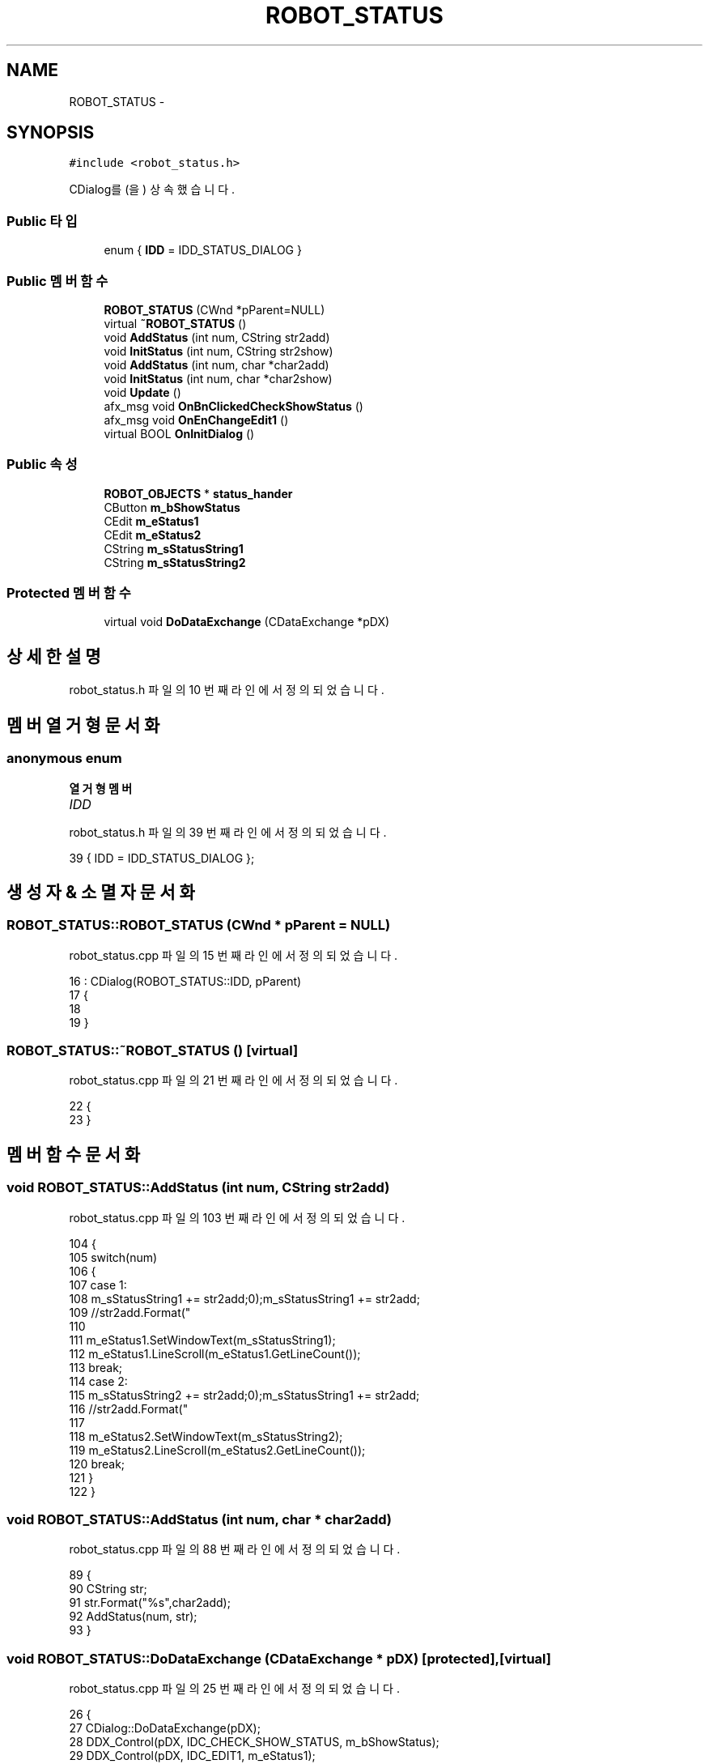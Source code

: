 .TH "ROBOT_STATUS" 3 "화 1월 27 2015" "Version Ver 1.0.0" "Test" \" -*- nroff -*-
.ad l
.nh
.SH NAME
ROBOT_STATUS \- 
.SH SYNOPSIS
.br
.PP
.PP
\fC#include <robot_status\&.h>\fP
.PP
CDialog를(을) 상속했습니다\&.
.SS "Public 타입"

.in +1c
.ti -1c
.RI "enum { \fBIDD\fP = IDD_STATUS_DIALOG }"
.br
.in -1c
.SS "Public 멤버 함수"

.in +1c
.ti -1c
.RI "\fBROBOT_STATUS\fP (CWnd *pParent=NULL)"
.br
.ti -1c
.RI "virtual \fB~ROBOT_STATUS\fP ()"
.br
.ti -1c
.RI "void \fBAddStatus\fP (int num, CString str2add)"
.br
.ti -1c
.RI "void \fBInitStatus\fP (int num, CString str2show)"
.br
.ti -1c
.RI "void \fBAddStatus\fP (int num, char *char2add)"
.br
.ti -1c
.RI "void \fBInitStatus\fP (int num, char *char2show)"
.br
.ti -1c
.RI "void \fBUpdate\fP ()"
.br
.ti -1c
.RI "afx_msg void \fBOnBnClickedCheckShowStatus\fP ()"
.br
.ti -1c
.RI "afx_msg void \fBOnEnChangeEdit1\fP ()"
.br
.ti -1c
.RI "virtual BOOL \fBOnInitDialog\fP ()"
.br
.in -1c
.SS "Public 속성"

.in +1c
.ti -1c
.RI "\fBROBOT_OBJECTS\fP * \fBstatus_hander\fP"
.br
.ti -1c
.RI "CButton \fBm_bShowStatus\fP"
.br
.ti -1c
.RI "CEdit \fBm_eStatus1\fP"
.br
.ti -1c
.RI "CEdit \fBm_eStatus2\fP"
.br
.ti -1c
.RI "CString \fBm_sStatusString1\fP"
.br
.ti -1c
.RI "CString \fBm_sStatusString2\fP"
.br
.in -1c
.SS "Protected 멤버 함수"

.in +1c
.ti -1c
.RI "virtual void \fBDoDataExchange\fP (CDataExchange *pDX)"
.br
.in -1c
.SH "상세한 설명"
.PP 
robot_status\&.h 파일의 10 번째 라인에서 정의되었습니다\&.
.SH "멤버 열거형 문서화"
.PP 
.SS "anonymous enum"

.PP
\fB열거형 멤버\fP
.in +1c
.TP
\fB\fIIDD \fP\fP
.PP
robot_status\&.h 파일의 39 번째 라인에서 정의되었습니다\&.
.PP
.nf
39 { IDD = IDD_STATUS_DIALOG };
.fi
.SH "생성자 & 소멸자 문서화"
.PP 
.SS "ROBOT_STATUS::ROBOT_STATUS (CWnd * pParent = \fCNULL\fP)"

.PP
robot_status\&.cpp 파일의 15 번째 라인에서 정의되었습니다\&.
.PP
.nf
16     : CDialog(ROBOT_STATUS::IDD, pParent)
17 {
18     
19 }
.fi
.SS "ROBOT_STATUS::~ROBOT_STATUS ()\fC [virtual]\fP"

.PP
robot_status\&.cpp 파일의 21 번째 라인에서 정의되었습니다\&.
.PP
.nf
22 {
23 }
.fi
.SH "멤버 함수 문서화"
.PP 
.SS "void ROBOT_STATUS::AddStatus (int num, CString str2add)"

.PP
robot_status\&.cpp 파일의 103 번째 라인에서 정의되었습니다\&.
.PP
.nf
104 {
105     switch(num)
106     {
107     case 1:
108         m_sStatusString1 += str2add;
109         //str2add\&.Format("\r\n");m_sStatusString1 += str2add;
110 
111         m_eStatus1\&.SetWindowText(m_sStatusString1);
112         m_eStatus1\&.LineScroll(m_eStatus1\&.GetLineCount());
113         break;
114     case 2:
115         m_sStatusString2 += str2add;
116         //str2add\&.Format("\r\n");m_sStatusString1 += str2add;
117 
118         m_eStatus2\&.SetWindowText(m_sStatusString2);
119         m_eStatus2\&.LineScroll(m_eStatus2\&.GetLineCount());
120         break;
121     }   
122 }
.fi
.SS "void ROBOT_STATUS::AddStatus (int num, char * char2add)"

.PP
robot_status\&.cpp 파일의 88 번째 라인에서 정의되었습니다\&.
.PP
.nf
89 {
90     CString str;
91     str\&.Format("%s",char2add);
92     AddStatus(num, str);
93 }
.fi
.SS "void ROBOT_STATUS::DoDataExchange (CDataExchange * pDX)\fC [protected]\fP, \fC [virtual]\fP"

.PP
robot_status\&.cpp 파일의 25 번째 라인에서 정의되었습니다\&.
.PP
.nf
26 {
27     CDialog::DoDataExchange(pDX);
28     DDX_Control(pDX, IDC_CHECK_SHOW_STATUS, m_bShowStatus);
29     DDX_Control(pDX, IDC_EDIT1, m_eStatus1);
30     DDX_Control(pDX, IDC_EDIT2, m_eStatus2);
31 }
.fi
.SS "void ROBOT_STATUS::InitStatus (int num, CString str2show)"

.PP
robot_status\&.cpp 파일의 125 번째 라인에서 정의되었습니다\&.
.PP
.nf
126 {
127     switch(num)
128     {
129     case 1:
130         m_sStatusString1\&.Format("");
131         m_sStatusString1 = str2show;
132 
133         m_eStatus1\&.SetWindowText(m_sStatusString1);
134         m_eStatus1\&.LineScroll(m_eStatus1\&.GetLineCount());
135         break;
136     case 2:
137         m_sStatusString2\&.Format("");
138         m_sStatusString2 = str2show;
139 
140         m_eStatus2\&.SetWindowText(m_sStatusString2);
141         m_eStatus2\&.LineScroll(m_eStatus2\&.GetLineCount());
142         break;
143     }   
144     
145 }
.fi
.SS "void ROBOT_STATUS::InitStatus (int num, char * char2show)"

.PP
robot_status\&.cpp 파일의 96 번째 라인에서 정의되었습니다\&.
.PP
.nf
97 {
98     CString str;
99     str\&.Format("%s",char2show);
100     InitStatus(num, str);
101 }
.fi
.SS "void ROBOT_STATUS::OnBnClickedCheckShowStatus ()"

.PP
robot_status\&.cpp 파일의 47 번째 라인에서 정의되었습니다\&.
.PP
.nf
48 {
49     // TODO: 여기에 컨트롤 알림 처리기 코드를 추가합니다\&.
50     if(m_bShowStatus\&.GetCheck())
51     {
52         TRACE("Show status \r\n");
53     }
54     else
55     {
56         
57         TRACE("Set Robot \r\n");
58     }
59 }
.fi
.SS "void ROBOT_STATUS::OnEnChangeEdit1 ()"

.PP
robot_status\&.cpp 파일의 61 번째 라인에서 정의되었습니다\&.
.PP
.nf
62 {
63     // TODO:  RICHEDIT 컨트롤인 경우, 이 컨트롤은
64     // CDialog::OnInitDialog() 함수를 재지정하고  마스크에 OR 연산하여 설정된
65     // ENM_CHANGE 플래그를 지정하여 CRichEditCtrl()\&.SetEventMask()를 호출해야만
66     // 해당 알림 메시지를 보냅니다\&.
67 
68     // TODO:  여기에 컨트롤 알림 처리기 코드를 추가합니다\&.
69     //
70     
71 
72 
73 }
.fi
.SS "BOOL ROBOT_STATUS::OnInitDialog ()\fC [virtual]\fP"

.PP
robot_status\&.cpp 파일의 75 번째 라인에서 정의되었습니다\&.
.PP
.nf
76 {
77     CDialog::OnInitDialog();
78 
79     // TODO:  여기에 추가 초기화 작업을 추가합니다\&.
80 
81     m_sStatusString1\&.Format("");
82     m_sStatusString2\&.Format("");
83 
84 
85     return TRUE;  // return TRUE unless you set the focus to a control
86     // 예외: OCX 속성 페이지는 FALSE를 반환해야 합니다\&.
87 }
.fi
.SS "void ROBOT_STATUS::Update ()"

.PP
robot_status\&.cpp 파일의 41 번째 라인에서 정의되었습니다\&.
.PP
.nf
42 {//status를 update한다\&. 타이머에서 계속 호출
43     SetDlgItemInt(IDC_EDIT_ROBOT_NUM, status_hander->robot_count);
44     
45 }
.fi
.SH "멤버 데이타 문서화"
.PP 
.SS "CButton ROBOT_STATUS::m_bShowStatus"

.PP
robot_status\&.h 파일의 46 번째 라인에서 정의되었습니다\&.
.SS "CEdit ROBOT_STATUS::m_eStatus1"

.PP
robot_status\&.h 파일의 48 번째 라인에서 정의되었습니다\&.
.SS "CEdit ROBOT_STATUS::m_eStatus2"

.PP
robot_status\&.h 파일의 49 번째 라인에서 정의되었습니다\&.
.SS "CString ROBOT_STATUS::m_sStatusString1"

.PP
robot_status\&.h 파일의 51 번째 라인에서 정의되었습니다\&.
.SS "CString ROBOT_STATUS::m_sStatusString2"

.PP
robot_status\&.h 파일의 52 번째 라인에서 정의되었습니다\&.
.SS "\fBROBOT_OBJECTS\fP* ROBOT_STATUS::status_hander"

.PP
robot_status\&.h 파일의 19 번째 라인에서 정의되었습니다\&.

.SH "작성자"
.PP 
소스 코드로부터 Test를 위해 Doxygen에 의해 자동으로 생성됨\&.
